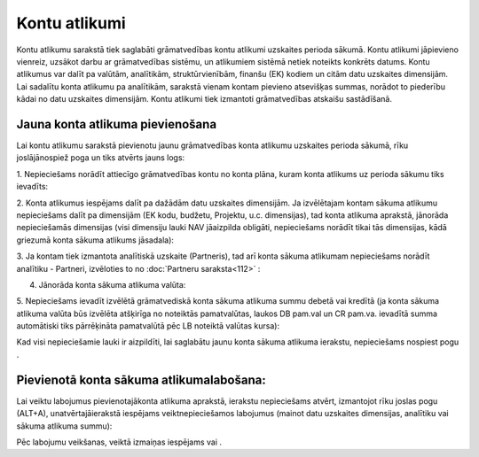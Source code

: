 .. 146 Kontu atlikumi****************** 


Kontu atlikumu sarakstā tiek saglabāti grāmatvedības kontu atlikumi
uzskaites perioda sākumā. Kontu atlikumi jāpievieno vienreiz, uzsākot
darbu ar grāmatvedības sistēmu, un atlikumiem sistēmā netiek noteikts
konkrēts datums. Kontu atlikumus var dalīt pa valūtām, analītikām,
struktūrvienībām, finanšu (EK) kodiem un citām datu uzskaites
dimensijām. Lai sadalītu konta atlikumu pa analītikām, sarakstā vienam
kontam pievieno atsevišķas summas, norādot to piederību kādai no datu
uzskaites dimensijām. Kontu atlikumi tiek izmantoti grāmatvedības
atskaišu sastādīšanā.


Jauna konta atlikuma pievienošana
`````````````````````````````````

Lai kontu atlikumu sarakstā pievienotu jaunu grāmatvedības konta
atlikumu uzskaites perioda sākumā, rīku joslājānospiež poga un tiks
atvērts jauns logs:







1. Nepieciešams norādīt attiecīgo grāmatvedības kontu no konta plāna,
kuram konta atlikums uz perioda sākumu tiks ievadīts:







2. Konta atlikumus iespējams dalīt pa dažādām datu uzskaites
dimensijām. Ja izvēlētajam kontam sākuma atlikumu nepieciešams dalīt
pa dimensijām (EK kodu, budžetu, Projektu, u.c. dimensijas), tad konta
atlikuma aprakstā, jānorāda nepieciešamās dimensijas (visi dimensiju
lauki NAV jāaizpilda obligāti, nepieciešams norādīt tikai tās
dimensijas, kādā griezumā konta sākuma atlikums jāsadala):







3. Ja kontam tiek izmantota analītiskā uzskaite (Partneris), tad arī
konta sākuma atlikumam nepieciešams norādīt analītiku - Partneri,
izvēloties to no :doc:`Partneru saraksta<112>` :







4. Jānorāda konta sākuma atlikuma valūta:







5. Nepieciešams ievadīt izvēlētā grāmatvediskā konta sākuma atlikuma
summu debetā vai kredītā (ja konta sākuma atlikuma valūta būs izvēlēta
atšķirīga no noteiktās pamatvalūtas, laukos DB pam.val un CR pam.va.
ievadītā summa automātiski tiks pārrēķināta pamatvalūtā pēc LB
noteiktā valūtas kursa):







Kad visi nepieciešamie lauki ir aizpildīti, lai saglabātu jaunu konta
sākuma atlikuma ierakstu, nepieciešams nospiest pogu .



Pievienotā konta sākuma atlikumalabošana:
`````````````````````````````````````````

Lai veiktu labojumus pievienotajākonta atlikuma aprakstā, ierakstu
nepieciešams atvērt, izmantojot rīku joslas pogu (ALT+A),
unatvērtajāierakstā iespējams veiktnepieciešamos labojumus (mainot
datu uzskaites dimensijas, analītiku vai sākuma atlikuma summu):







Pēc labojumu veikšanas, veiktā izmaiņas iespējams vai .

 